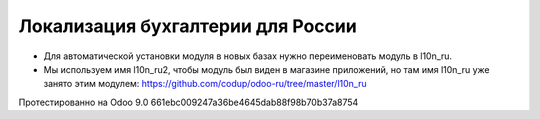 Локализация бухгалтерии для России
==================================

* Для автоматической установки модуля в новых базах нужно переименовать модуль в l10n_ru.
* Мы используем имя l10n_ru2, чтобы модуль был виден в магазине приложений, но там имя l10n_ru уже занято этим модулем: https://github.com/codup/odoo-ru/tree/master/l10n_ru

Протестированно на Odoo 9.0 661ebc009247a36be4645dab88f98b70b37a8754
